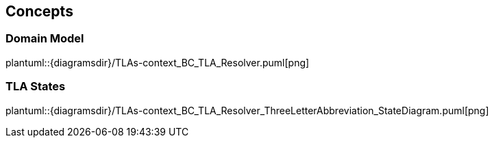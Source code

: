 ifndef::imagesdir[:imagesdir: ../images]

[[section-concepts]]
== Concepts

=== Domain Model

plantuml::{diagramsdir}/TLAs-context_BC_TLA_Resolver.puml[png]


=== TLA States

plantuml::{diagramsdir}/TLAs-context_BC_TLA_Resolver_ThreeLetterAbbreviation_StateDiagram.puml[png]
